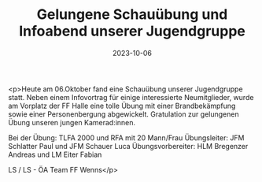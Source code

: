 #+TITLE: Gelungene Schauübung und Infoabend unserer Jugendgruppe
#+DATE: 2023-10-06
#+FACEBOOK_URL: https://facebook.com/ffwenns/posts/688780763284379

<p>Heute am 06.Oktober fand eine Schauübung unserer Jugendgruppe statt. Neben einem Infovortrag für einige interessierte Neumitglieder, wurde am Vorplatz der FF Halle eine tolle Übung mit einer Brandbekämpfung sowie einer Personenbergung abgewickelt. Gratulation zur gelungenen Übung unseren jungen Kamerad:innen. 

Bei der Übung:
TLFA 2000 und RFA mit 20 Mann/Frau
Übungsleiter: JFM Schlatter Paul und JFM Schauer Luca
Übungsvorbereiter: HLM Bregenzer Andreas und LM Eiter Fabian

LS / LS - ÖA Team FF Wenns</p>
